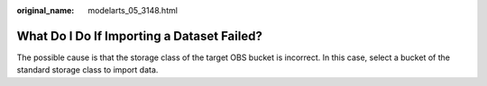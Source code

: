 :original_name: modelarts_05_3148.html

.. _modelarts_05_3148:

What Do I Do If Importing a Dataset Failed?
===========================================

The possible cause is that the storage class of the target OBS bucket is incorrect. In this case, select a bucket of the standard storage class to import data.
